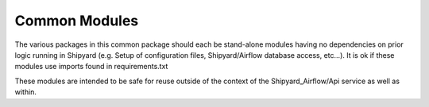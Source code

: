 ..
      Copyright 2018 AT&T Intellectual Property.
      All Rights Reserved.

      Licensed under the Apache License, Version 2.0 (the "License"); you may
      not use this file except in compliance with the License. You may obtain
      a copy of the License at

          http://www.apache.org/licenses/LICENSE-2.0

      Unless required by applicable law or agreed to in writing, software
      distributed under the License is distributed on an "AS IS" BASIS, WITHOUT
      WARRANTIES OR CONDITIONS OF ANY KIND, either express or implied. See the
      License for the specific language governing permissions and limitations
      under the License.

.. _common_modules:

Common Modules
==============

The various packages in this common package should each be stand-alone
modules having no dependencies on prior logic running in Shipyard (e.g.
Setup of configuration files, Shipyard/Airflow database access, etc...). It is
ok if these modules use imports found in requirements.txt

These modules are intended to be safe for reuse outside of the context of
the Shipyard_Airflow/Api service as well as within.
